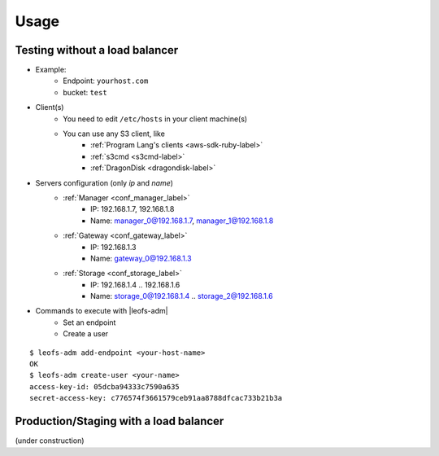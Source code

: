 .. =========================================================
.. LeoFS documentation
.. Copyright (c) 2012-2014 Rakuten, Inc.
.. http://leo-project.net/
.. =========================================================

Usage
========

.. index::
   pair: Configuration; LeoFS Use Case - Without load-balancer

Testing without a load balancer
-------------------------------

.. image:: ../../_static/images/leofs-usecase-without-lb.png
   :width: 700px

* Example:
    * Endpoint: ``yourhost.com``
    * bucket: ``test``
* Client(s)
    * You need to edit ``/etc/hosts`` in your client machine(s)
    * You can use any S3 client, like
        * :ref:`Program Lang's clients <aws-sdk-ruby-label>`
        * :ref:`s3cmd <s3cmd-label>`
        * :ref:`DragonDisk <dragondisk-label>`
* Servers configuration (only `ip` and `name`)
    * :ref:`Manager <conf_manager_label>`
        * IP: 192.168.1.7, 192.168.1.8
        * Name: manager_0@192.168.1.7, manager_1@192.168.1.8
    * :ref:`Gateway <conf_gateway_label>`
        * IP: 192.168.1.3
        * Name: gateway_0@192.168.1.3
    * :ref:`Storage <conf_storage_label>`
        * IP: 192.168.1.4 .. 192.168.1.6
        * Name: storage_0@192.168.1.4 .. storage_2@192.168.1.6
* Commands to execute with |leofs-adm|
    * Set an endpoint
    * Create a user

::

    $ leofs-adm add-endpoint <your-host-name>
    OK
    $ leofs-adm create-user <your-name>
    access-key-id: 05dcba94333c7590a635
    secret-access-key: c776574f3661579ceb91aa8788dfcac733b21b3a

\

Production/Staging with a load balancer
---------------------------------------

(under construction)



.. |leofs-adm| raw:: html

   <a href="https://github.com/leo-project/leofs/blob/master/leofs-adm" target="_blank">leofs-adm</a>
